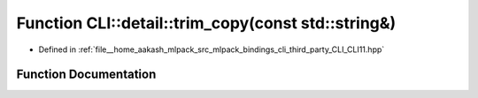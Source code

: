 .. _exhale_function_namespaceCLI_1_1detail_1a5c7b00a328b3b2da564794081646c251:

Function CLI::detail::trim_copy(const std::string&)
===================================================

- Defined in :ref:`file__home_aakash_mlpack_src_mlpack_bindings_cli_third_party_CLI_CLI11.hpp`


Function Documentation
----------------------


.. doxygenfunction:: CLI::detail::trim_copy(const std::string&)
